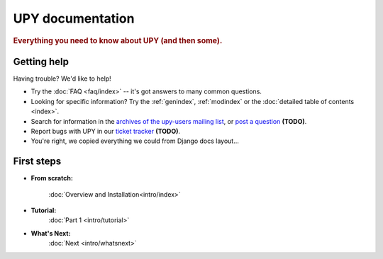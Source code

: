 
.. _index:

====================
UPY documentation
====================

.. rubric:: Everything you need to know about UPY (and then some).

Getting help
============

Having trouble? We'd like to help!

* Try the :doc:`FAQ <faq/index>` -- it's got answers to many common questions.

* Looking for specific information? Try the :ref:`genindex`, :ref:`modindex` or
  the :doc:`detailed table of contents <index>`.

* Search for information in the `archives of the upy-users mailing list`_, or
  `post a question`_ **(TODO)**.

* Report bugs with UPY in our `ticket tracker`_ **(TODO)**.

* You're right, we copied everything we could from Django docs layout...

.. _archives of the upy-users mailing list: http://groups.google.com/group/upy-users/
.. _post a question: http://groups.google.com/group/upy-users/
.. _ticket tracker: https://code.upyproject.com/

First steps
===========

* **From scratch:**
    
    :doc:`Overview and Installation<intro/index>`

* **Tutorial:**
    :doc:`Part 1 <intro/tutorial>`
    
* **What's Next:**
    :doc:`Next <intro/whatsnext>`
